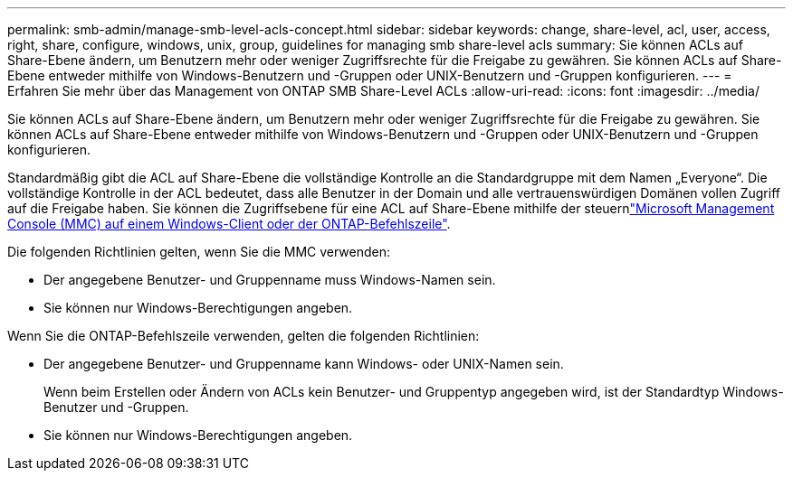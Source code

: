 ---
permalink: smb-admin/manage-smb-level-acls-concept.html 
sidebar: sidebar 
keywords: change, share-level, acl, user, access, right, share, configure, windows, unix, group, guidelines for managing smb share-level acls 
summary: Sie können ACLs auf Share-Ebene ändern, um Benutzern mehr oder weniger Zugriffsrechte für die Freigabe zu gewähren. Sie können ACLs auf Share-Ebene entweder mithilfe von Windows-Benutzern und -Gruppen oder UNIX-Benutzern und -Gruppen konfigurieren. 
---
= Erfahren Sie mehr über das Management von ONTAP SMB Share-Level ACLs
:allow-uri-read: 
:icons: font
:imagesdir: ../media/


[role="lead"]
Sie können ACLs auf Share-Ebene ändern, um Benutzern mehr oder weniger Zugriffsrechte für die Freigabe zu gewähren. Sie können ACLs auf Share-Ebene entweder mithilfe von Windows-Benutzern und -Gruppen oder UNIX-Benutzern und -Gruppen konfigurieren.

Standardmäßig gibt die ACL auf Share-Ebene die vollständige Kontrolle an die Standardgruppe mit dem Namen „Everyone“. Die vollständige Kontrolle in der ACL bedeutet, dass alle Benutzer in der Domain und alle vertrauenswürdigen Domänen vollen Zugriff auf die Freigabe haben. Sie können die Zugriffsebene für eine ACL auf Share-Ebene mithilfe der steuernlink:../smb-admin/create-share-access-control-lists-task.html["Microsoft Management Console (MMC) auf einem Windows-Client oder der ONTAP-Befehlszeile"].

Die folgenden Richtlinien gelten, wenn Sie die MMC verwenden:

* Der angegebene Benutzer- und Gruppenname muss Windows-Namen sein.
* Sie können nur Windows-Berechtigungen angeben.


Wenn Sie die ONTAP-Befehlszeile verwenden, gelten die folgenden Richtlinien:

* Der angegebene Benutzer- und Gruppenname kann Windows- oder UNIX-Namen sein.
+
Wenn beim Erstellen oder Ändern von ACLs kein Benutzer- und Gruppentyp angegeben wird, ist der Standardtyp Windows-Benutzer und -Gruppen.

* Sie können nur Windows-Berechtigungen angeben.

